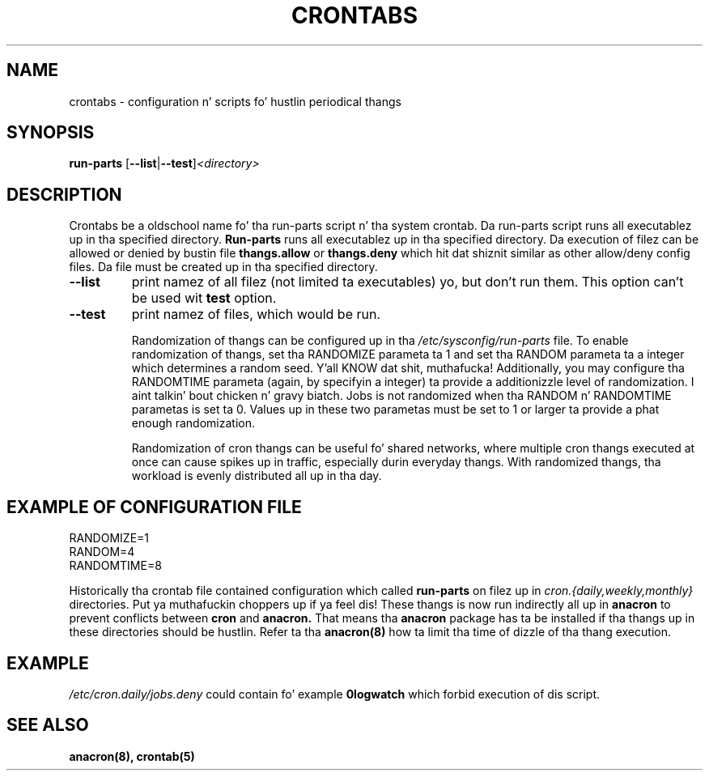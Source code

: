 .TH CRONTABS 4 2012-08-29 "Marcela Mašláňová" "Crontabs users' Manual"
.SH NAME
crontabs \- configuration n' scripts fo' hustlin periodical thangs
.SH SYNOPSIS
.B run-parts 
.RB [ --list | --test ] \fP\fI<directory>\fP
.br
.SH DESCRIPTION
Crontabs be a oldschool name fo' tha run-parts script n' tha system
crontab. Da run-parts script runs all executablez up in tha specified
directory.
.B Run-parts
runs all executablez up in tha specified directory.
Da execution of filez can be allowed or denied by bustin file 
.B thangs.allow
or 
.B thangs.deny
which hit dat shiznit similar as other allow/deny config files. Da file must be
created up in tha specified directory.
.TP
.B --list
print namez of all filez (not limited ta executables) yo, but don't run
them. This option can't be used wit 
.B test
option.
.TP
.B --test
print namez of files, which would be run.

Randomization of thangs can be configured up in tha 
.IR /etc/sysconfig/run-parts
file. To enable randomization of thangs, set tha RANDOMIZE parameta ta 1
and set tha RANDOM parameta ta a integer which determines a random
seed. Y'all KNOW dat shit, muthafucka! Additionally, you may configure tha RANDOMTIME parameta (again,
by specifyin a integer) ta provide a additionizzle level of
randomization. I aint talkin' bout chicken n' gravy biatch. Jobs is not randomized when tha RANDOM n' RANDOMTIME
parametas is set ta 0. Values up in these two parametas must be set to
1 or larger ta provide a phat enough randomization.

Randomization of cron thangs can be useful fo' shared networks, where
multiple cron thangs executed at once can cause spikes up in traffic,
especially durin everyday thangs. With randomized thangs, tha workload is
evenly distributed all up in tha day.

.SH EXAMPLE OF CONFIGURATION FILE
.nf
RANDOMIZE=1
RANDOM=4
RANDOMTIME=8
.fi
.PP
Historically tha crontab file contained configuration which called 
.B run-parts
on filez up in 
.I cron.{daily,weekly,monthly}
directories. Put ya muthafuckin choppers up if ya feel dis! These thangs is now run
indirectly all up in 
.B anacron 
to prevent conflicts between 
.B cron 
and 
.B anacron.
That means tha 
.B anacron 
package has ta be installed if tha thangs up in these
directories should be hustlin. Refer ta tha 
.B anacron(8) 
how ta limit tha time of dizzle of tha thang execution.

.SH EXAMPLE
.I /etc/cron.daily/jobs.deny
could contain fo' example 
.B 0logwatch 
which forbid execution of dis script.
.SH "SEE ALSO"
.B anacron(8), crontab(5)
